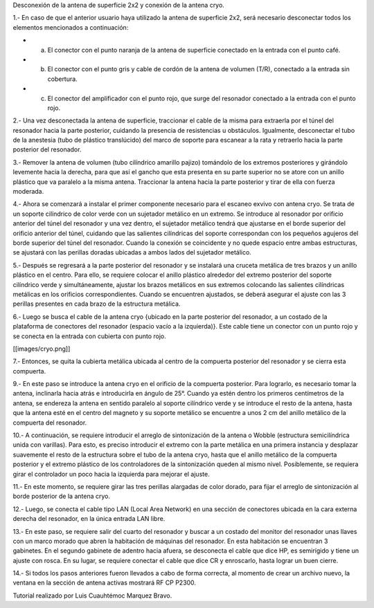 Desconexión de la antena de superficie 2x2 y conexión de la antena cryo.



1.- En caso de que el anterior usuario haya utilizado la antena de superficie 2x2, será necesario desconectar todos los elementos mencionados a continuación:



* a) El conector con el punto naranja de la antena de superficie conectado en la entrada con el punto café.

* b) El conector con el punto gris y cable de cordón de la antena de volumen (T/R), conectado a la entrada sin cobertura.

* c) El conector del amplificador con el punto rojo, que surge del resonador conectado a la entrada con el punto rojo.



2.- Una vez desconectada la antena de superficie, traccionar el cable de la misma para extraerla por el túnel del resonador hacia la parte posterior, cuidando la presencia de resistencias u obstáculos. Igualmente, desconectar el tubo de la anestesia (tubo de plástico translúcido) del marco de soporte para escanear a la rata y retraerlo hacia la parte posterior del resonador.



3.- Remover la antena de volumen (tubo cilíndrico amarillo pajizo) tomándolo de los extremos posteriores y girándolo levemente hacia la derecha, para que así el gancho que esta presenta en su parte superior no se atore con un anillo plástico que va paralelo a la misma antena. Traccionar la antena hacia la parte posterior y tirar de ella con fuerza moderada.



4.- Ahora se comenzará a instalar el primer componente necesario para el escaneo exvivo con antena cryo. Se trata de un soporte cilíndrico de color verde con un sujetador metálico en un extremo. Se introduce al resonador por orificio anterior del túnel del resonador y una vez dentro, el sujetador metálico tendrá que ajustarse en el borde superior del orificio anterior del túnel, cuidando que las salientes cilíndricas del soporte correspondan con los pequeños agujeros del borde superior del túnel del resonador. Cuando la conexión se coincidente y no quede espacio entre ambas estructuras, se ajustará con las perillas doradas ubicadas a ambos lados del sujetador metálico.



5.- Después se regresará a la parte posterior del resonador y se instalará una cruceta metálica de tres brazos y un anillo plástico en el centro. Para ello, se requiere colocar el anillo plástico alrededor del extremo posterior del soporte cilíndrico verde y simultáneamente, ajustar los brazos metálicos en sus extremos colocando las salientes cilíndricas metálicas en los orificios correspondientes. Cuando se encuentren ajustados, se deberá asegurar el ajuste con las 3 perillas presentes en cada brazo de la estructura metálica.



6.- Luego se busca el cable de la antena cryo {ubicado en la parte posterior del resonador, a un costado de la plataforma de conectores del resonador (espacio vacío a la izquierda)}. Este cable tiene un conector con un punto rojo y se conecta en la entrada con cubierta con punto rojo.



[[images/cryo.png]]



7.- Entonces, se quita la cubierta metálica ubicada al centro de la compuerta posterior del resonador y se cierra esta compuerta.



9.- En este paso se introduce la antena cryo en el orificio de la compuerta posterior. Para lograrlo, es necesario tomar la antena, inclinarla hacia atrás e introducirla en ángulo de 25°. Cuando ya estén dentro los primeros centímetros de la antena, se endereza la antena en sentido paralelo al soporte cilíndrico verde y se introduce el resto de la antena, hasta que la antena esté en el centro del magneto y su soporte metálico se encuentre a unos 2 cm del anillo metálico de la compuerta del resonador.



10.- A continuación, se requiere introducir el arreglo de sintonización de la antena o Wobble (estructura semicilíndrica unida con varillas). Para esto, es preciso introducir el extremo con la parte metálica en una primera instancia y desplazar suavemente el resto de la estructura sobre el tubo de la antena cryo, hasta que el anillo metálico de la compuerta posterior y el extremo plástico de los controladores de la sintonización queden al mismo nivel. Posiblemente, se requiera girar el controlador un poco hacia la izquierda para mejorar el ajuste.



11.- En este momento, se requiere girar las tres perillas alargadas de color dorado, para fijar el arreglo de sintonización al borde posterior de la antena cryo.



12.- Luego, se conecta el cable tipo LAN (Local Area Network) en una sección de conectores ubicada en la cara externa derecha del resonador, en la única entrada LAN libre.



13.- En este paso, se requiere salir del cuarto del resonador y buscar a un costado del monitor del resonador unas llaves con un marco morado que abren la habitación de máquinas del resonador. En esta habitación se encuentran 3 gabinetes.  En el segundo gabinete de adentro hacia afuera, se desconecta el cable que dice HP, es semirígido y tiene un ajuste con rosca. En su lugar, se requiere conectar el cable que dice CR y enroscarlo, hasta lograr un buen cierre.



14.- Si todos los pasos anteriores fueron llevados a cabo de forma correcta, al momento de crear un archivo nuevo, la ventana en la sección de antena activas mostrará RF CP P2300.





Tutorial realizado por Luis Cuauhtémoc Marquez Bravo.

